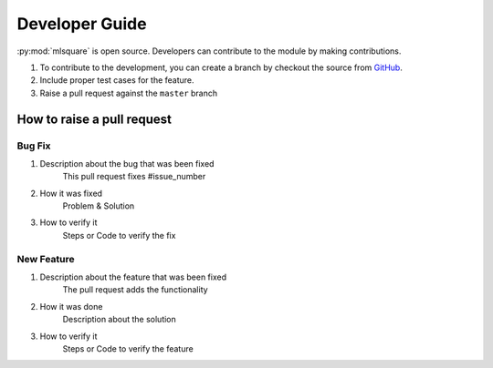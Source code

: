 ===============
Developer Guide
===============

:py:mod:`mlsquare` is open source. Developers can contribute to the module by making contributions.

1. To contribute to the development, you can create a branch by checkout the source from `GitHub <https://github.com/mlsquare/mlsquare>`_.

2. Include proper test cases for the feature.

3. Raise a pull request against the ``master`` branch



How to raise a pull request
===========================

-------
Bug Fix
-------

1. Description about the bug that was been fixed
    This pull request fixes  #issue_number

2. How it was fixed
    Problem & Solution

3. How to verify it
    Steps or Code to verify the fix

-----------
New Feature
-----------

1. Description about the feature that was been fixed
    The pull request adds the functionality

2. How it was done
    Description about the solution

3. How to verify it
    Steps or Code to verify the feature
